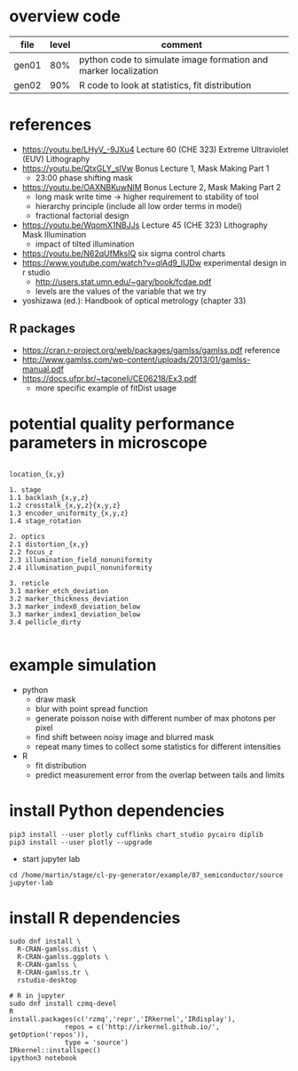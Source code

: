 * overview code
  
| file  | level | comment                                                         |
|-------+-------+-----------------------------------------------------------------|
| gen01 |   80% | python code to simulate image formation and marker localization |
| gen02 |   90% | R code to look at statistics, fit distribution                  |

* references
- https://youtu.be/LHyV_-9JXu4
  Lecture 60 (CHE 323) Extreme Ultraviolet (EUV) Lithography
- https://youtu.be/QtxGLY_sIVw
  Bonus Lecture 1, Mask Making Part 1
  - 23:00 phase shifting mask
- https://youtu.be/OAXNBKuwNlM
  Bonus Lecture 2, Mask Making Part 2
  - long mask write time -> higher requirement to stability of tool
  - hierarchy principle (include all low order terms in model)
  - fractional factorial design
- https://youtu.be/WqomX1NBJJs
  Lecture 45 (CHE 323) Lithography Mask Illumination
  - impact of tilted illumination

- https://youtu.be/N62qUfMksIQ six sigma control charts
- https://www.youtube.com/watch?v=qlAd9_IIJDw experimental design in r studio
  - http://users.stat.umn.edu/~gary/book/fcdae.pdf
  - levels are the values of the variable that we try

- yoshizawa (ed.): Handbook of optical metrology (chapter 33)
** R packages
   - https://cran.r-project.org/web/packages/gamlss/gamlss.pdf reference
   - http://www.gamlss.com/wp-content/uploads/2013/01/gamlss-manual.pdf
   - https://docs.ufpr.br/~taconeli/CE06218/Ex3.pdf
     - more specific example of fitDist usage
       
* potential quality performance parameters in microscope
#+begin_example

location_{x,y}

1. stage
1.1 backlash_{x,y,z}
1.2 crosstalk_{x,y,z}{x,y,z}
1.3 encoder_uniformity_{x,y,z}
1.4 stage_rotation

2. optics
2.1 distortion_{x,y}
2.2 focus_z
2.3 illumination_field_nonuniformity
2.4 illumination_pupil_nonuniformity

3. reticle
3.1 marker_etch_deviation
3.2 marker_thickness_deviation
3.3 marker_index0_deviation_below
3.3 marker_index1_deviation_below
3.4 pellicle_dirty

#+end_example

* example simulation
  - python
    - draw mask
    - blur with point spread function
    - generate poisson noise with different number of max photons per
      pixel
    - find shift between noisy image and blurred mask
    - repeat many times to collect some statistics for different
      intensities
  - R
    - fit distribution
    - predict measurement error from the overlap between tails and
      limits

* install Python dependencies
  #+begin_example
pip3 install --user plotly cufflinks chart_studio pycairo diplib
pip3 install --user plotly --upgrade
  #+end_example
  - start jupyter lab
#+begin_example
cd /home/martin/stage/cl-py-generator/example/87_semiconductor/source
jupyter-lab
#+end_example

* install R dependencies
#+begin_example
sudo dnf install \
  R-CRAN-gamlss.dist \
  R-CRAN-gamlss.ggplots \
  R-CRAN-gamlss \
  R-CRAN-gamlss.tr \
  rstudio-desktop

# R in jupyter
sudo dnf install czmq-devel
R
install.packages(c('rzmq','repr','IRkernel','IRdisplay'),
              repos = c('http://irkernel.github.io/', getOption('repos')),
              type = 'source')
IRkernel::installspec()
ipython3 notebook
#+end_example
